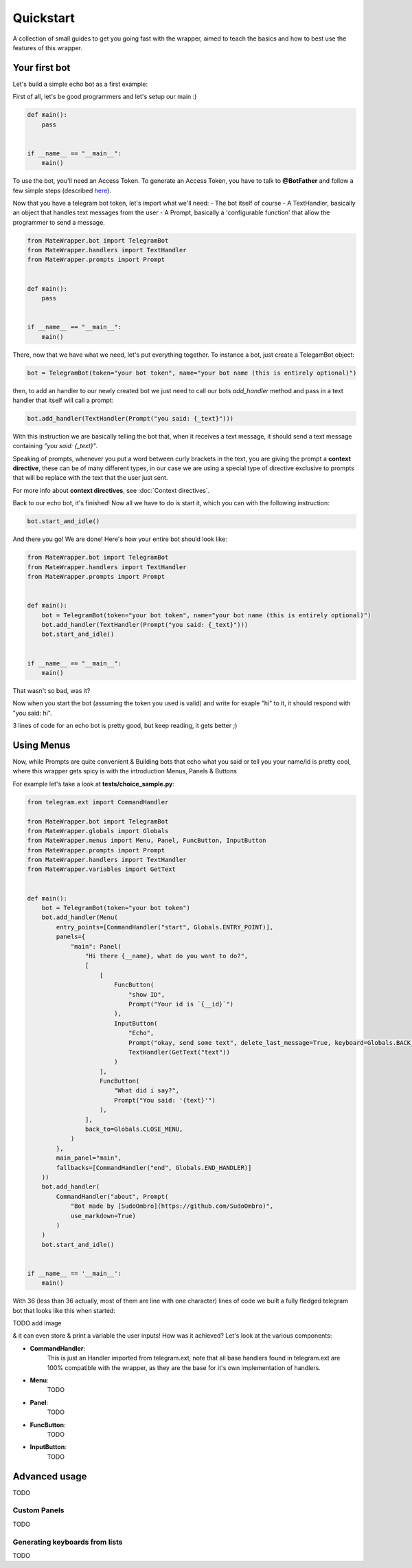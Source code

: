 Quickstart
==========
A collection of small guides to get you going fast with the wrapper,
aimed to teach the basics and how to best use the features of this wrapper.

Your first bot
--------------
Let's build a simple echo bot as a first example:

First of all, let's be good programmers and let's setup our main :)

.. code-block:: python

    def main():
        pass


    if __name__ == "__main__":
        main()

To use the bot, you'll need an Access Token. To generate an Access Token,
you have to talk to **@BotFather** and follow a few simple steps
(described `here <https://core.telegram.org/bots#6-botfather>`_).

Now that you have a telegram bot token, let's import what we'll need:
- The bot itself of course
- A TextHandler, basically an object that handles text messages from the user
- A Prompt, basically a 'configurable function' that allow the programmer to send a message.

.. code-block:: python

    from MateWrapper.bot import TelegramBot
    from MateWrapper.handlers import TextHandler
    from MateWrapper.prompts import Prompt


    def main():
        pass


    if __name__ == "__main__":
        main()

There, now that we have what we need, let's put everything together.
To instance a bot, just create a TelegamBot object:

.. code-block:: python

    bot = TelegramBot(token="your bot token", name="your bot name (this is entirely optional)")

then, to add an handler to our newly created bot we just need to call our bots *add_handler* method and pass in
a text handler that itself will call a prompt:

.. code-block:: python

    bot.add_handler(TextHandler(Prompt("you said: {_text}")))

With this instruction we are basically telling the bot that, when it receives a text message,
it should send a text message containing *"you said: {_text}"*.


Speaking of prompts, whenever you put a word between curly brackets in the text, you are giving the prompt a
**context directive**, these can be of many different types, in our case we are using a special type of
directive exclusive to prompts that will be replace with the text that the user just sent.

For more info about **context directives**, see :doc:`Context directives`.

Back to our echo bot, it's finished! Now all we have to do is start it, which you can with the following instruction:

.. code-block:: python

    bot.start_and_idle()

And there you go! We are done! Here's how your entire bot should look like:

.. code-block:: python

    from MateWrapper.bot import TelegramBot
    from MateWrapper.handlers import TextHandler
    from MateWrapper.prompts import Prompt


    def main():
        bot = TelegramBot(token="your bot token", name="your bot name (this is entirely optional)")
        bot.add_handler(TextHandler(Prompt("you said: {_text}")))
        bot.start_and_idle()


    if __name__ == "__main__":
        main()

That wasn't so bad, was it?

Now when you start the bot (assuming the token you used is valid) and write for exaple "hi" to it,
it should respond with "you said: hi".

3 lines of code for an echo bot is pretty good, but keep reading, it gets better ;)

Using Menus
-----------
Now, while Prompts are quite convenient & Building bots that echo what you said or tell you your name/id is pretty cool,
where this wrapper gets spicy is with the introduction Menus, Panels & Buttons

For example let's take a look at **tests/choice_sample.py**:

.. code-block:: python

    from telegram.ext import CommandHandler

    from MateWrapper.bot import TelegramBot
    from MateWrapper.globals import Globals
    from MateWrapper.menus import Menu, Panel, FuncButton, InputButton
    from MateWrapper.prompts import Prompt
    from MateWrapper.handlers import TextHandler
    from MateWrapper.variables import GetText


    def main():
        bot = TelegramBot(token="your bot token")
        bot.add_handler(Menu(
            entry_points=[CommandHandler("start", Globals.ENTRY_POINT)],
            panels={
                "main": Panel(
                    "Hi there {__name}, what do you want to do?",
                    [
                        [
                            FuncButton(
                                "show ID",
                                Prompt("Your id is `{__id}`")
                            ),
                            InputButton(
                                "Echo",
                                Prompt("okay, send some text", delete_last_message=True, keyboard=Globals.BACK_KEYBOARD),
                                TextHandler(GetText("text"))
                            )
                        ],
                        FuncButton(
                            "What did i say?",
                            Prompt("You said: '{text}'")
                        ),
                    ],
                    back_to=Globals.CLOSE_MENU,
                )
            },
            main_panel="main",
            fallbacks=[CommandHandler("end", Globals.END_HANDLER)]
        ))
        bot.add_handler(
            CommandHandler("about", Prompt(
                "Bot made by [SudoOmbro](https://github.com/SudoOmbro)",
                use_markdown=True)
            )
        )
        bot.start_and_idle()


    if __name__ == '__main__':
        main()

With 36 (less than 36 actually, most of them are line with one character)
lines of code we built a fully fledged telegram bot that looks like this when started:

TODO add image

& it can even store & print a variable the user inputs!
How was it achieved? Let's look at the various components:

- **CommandHandler**:
    This is just an Handler imported from telegram.ext, note that all base handlers found in telegram.ext are 100%
    compatible with the wrapper, as they are the base for it's own implementation of handlers.
- **Menu**:
    TODO
- **Panel**:
    TODO
- **FuncButton**:
    TODO
- **InputButton**:
    TODO

Advanced usage
--------------
TODO

Custom Panels
~~~~~~~~~~~~~
TODO

Generating keyboards from lists
~~~~~~~~~~~~~~~~~~~~~~~~~~~~~~~
TODO
